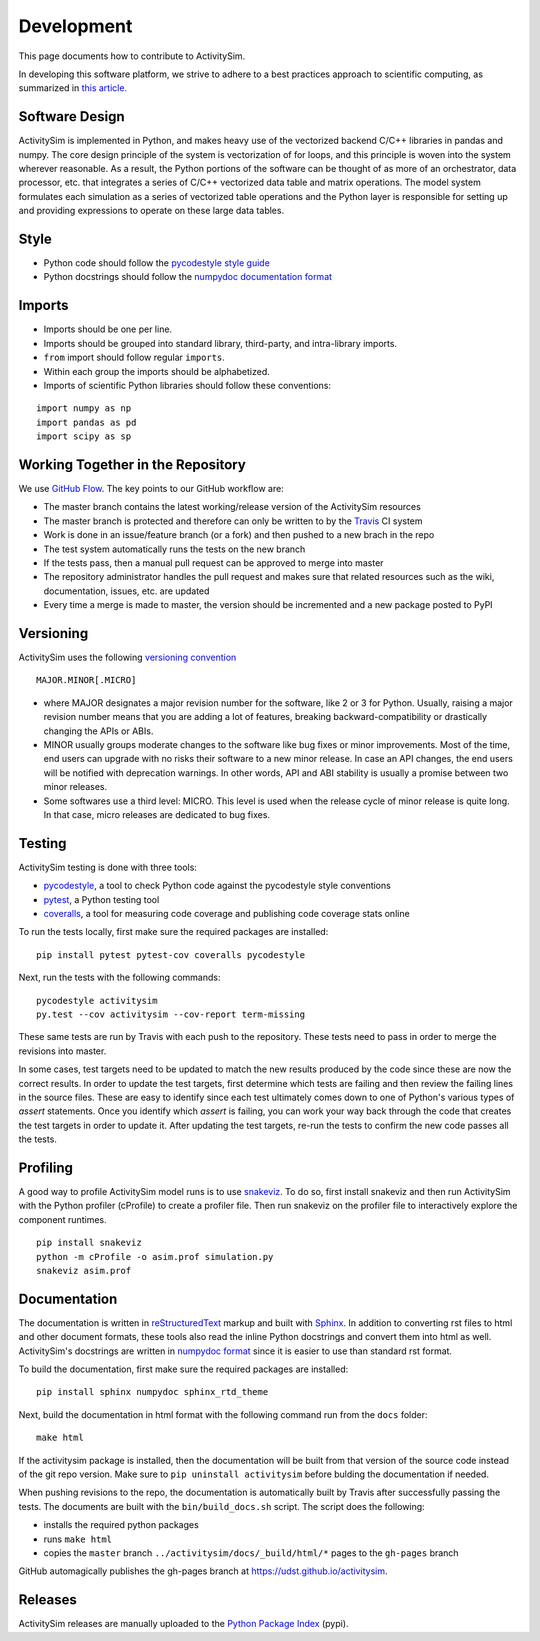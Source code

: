 Development
===========

This page documents how to contribute to ActivitySim.

In developing this software platform, we strive to adhere to a best practices approach to scientific computing, 
as summarized in `this article. <http://www.plosbiology.org/article/info%3Adoi%2F10.1371%2Fjournal.pbio.1001745>`__

Software Design
---------------
ActivitySim is implemented in Python, and makes heavy use of the vectorized backend 
C/C++ libraries in pandas and numpy. The core design principle of the system is 
vectorization of for loops, and this principle is woven into the system wherever 
reasonable. As a result, the Python portions of the software can be thought of as 
more of an orchestrator, data processor, etc. that integrates a series of C/C++ 
vectorized data table and matrix operations. The model system formulates each 
simulation as a series of vectorized table operations and the Python layer is 
responsible for setting up and providing expressions to operate on these large 
data tables.

Style
-----

* Python code should follow the `pycodestyle style guide <https://pypi.python.org/pypi/pycodestyle>`__
* Python docstrings should follow the `numpydoc documentation format <https://github.com/numpy/numpy/blob/master/doc/HOWTO_DOCUMENT.rst.txt>`__

Imports
-------

* Imports should be one per line.
* Imports should be grouped into standard library, third-party, and intra-library imports. 
* ``from`` import should follow regular ``imports``.
* Within each group the imports should be alphabetized.
* Imports of scientific Python libraries should follow these conventions:

::

    import numpy as np
    import pandas as pd
    import scipy as sp

Working Together in the Repository
----------------------------------

We use `GitHub Flow <https://guides.github.com/introduction/flow>`__.  The key points to 
our GitHub workflow are:

* The master branch contains the latest working/release version of the ActivitySim resources
* The master branch is protected and therefore can only be written to by the `Travis <https://travis-ci.org/>`__ CI system
* Work is done in an issue/feature branch (or a fork) and then pushed to a new brach in the repo
* The test system automatically runs the tests on the new branch
* If the tests pass, then a manual pull request can be approved to merge into master
* The repository administrator handles the pull request and makes sure that related resources such as the wiki, documentation, issues, etc. are updated
* Every time a merge is made to master, the version should be incremented and a new package posted to PyPI

Versioning
----------
ActivitySim uses the following `versioning convention <http://the-hitchhikers-guide-to-packaging.readthedocs.io/en/latest/specification.html>`__

::

  MAJOR.MINOR[.MICRO]

* where MAJOR designates a major revision number for the software, like 2 or 3 for Python. Usually, raising a major revision number means that you are adding a lot of features, breaking backward-compatibility or drastically changing the APIs or ABIs.
* MINOR usually groups moderate changes to the software like bug fixes or minor improvements. Most of the time, end users can upgrade with no risks their software to a new minor release. In case an API changes, the end users will be notified with deprecation warnings. In other words, API and ABI stability is usually a promise between two minor releases.
* Some softwares use a third level: MICRO. This level is used when the release cycle of minor release is quite long. In that case, micro releases are dedicated to bug fixes.

Testing
-------

ActivitySim testing is done with three tools:

* `pycodestyle <https://pypi.python.org/pypi/pycodestyle>`__, a tool to check Python code against the pycodestyle style conventions
* `pytest <http://pytest.org/latest/>`__, a Python testing tool
* `coveralls <https://github.com/coagulant/coveralls-python>`__, a tool for measuring code coverage and publishing code coverage stats online

To run the tests locally, first make sure the required packages are installed:

::

    pip install pytest pytest-cov coveralls pycodestyle
    

Next, run the tests with the following commands:

::

    pycodestyle activitysim
    py.test --cov activitysim --cov-report term-missing

These same tests are run by Travis with each push to the repository.  These tests need to pass in order
to merge the revisions into master.

In some cases, test targets need to be updated to match the new results produced by the code since these 
are now the correct results.  In order to update the test targets, first determine which tests are 
failing and then review the failing lines in the source files.  These are easy to identify since each 
test ultimately comes down to one of Python's various types of `assert` statements.  Once you identify 
which `assert` is failing, you can work your way back through the code that creates the test targets in 
order to update it.  After updating the test targets, re-run the tests to confirm the new code passes all 
the tests.

Profiling
---------

A good way to profile ActivitySim model runs is to use `snakeviz <https://jiffyclub.github.io/snakeviz/>`__.  
To do so, first install snakeviz and then run ActivitySim with the Python profiler (cProfile) to create 
a profiler file.  Then run snakeviz on the profiler file to interactively explore the component runtimes.

::

    pip install snakeviz
    python -m cProfile -o asim.prof simulation.py
    snakeviz asim.prof

Documentation
-------------

The documentation is written in `reStructuredText <http://docutils.sourceforge.net/rst.html>`__ markup 
and built with `Sphinx <http://www.sphinx-doc.org/en/stable/>`__.  In addition to converting rst files
to html and other document formats, these tools also read the inline Python docstrings and convert
them into html as well.  ActivitySim's docstrings are written in `numpydoc format
<https://github.com/numpy/numpy/blob/master/doc/HOWTO_DOCUMENT.rst.txt>`__ since it is easier to use 
than standard rst format.

To build the documentation, first make sure the required packages are installed:

::

    pip install sphinx numpydoc sphinx_rtd_theme

Next, build the documentation in html format with the following command run from the ``docs`` folder:

::

    make html

If the activitysim package is installed, then the documentation will be built from that version of 
the source code instead of the git repo version.  Make sure to ``pip uninstall activitysim`` before 
bulding the documentation if needed.  

When pushing revisions to the repo, the documentation is automatically built by Travis after 
successfully passing the tests.  The documents are built with the ``bin/build_docs.sh`` script.  
The script does the following:

* installs the required python packages
* runs ``make html``
* copies the ``master`` branch ``../activitysim/docs/_build/html/*`` pages to the ``gh-pages`` branch

GitHub automagically publishes the gh-pages branch at https://udst.github.io/activitysim.  

Releases
--------

ActivitySim releases are manually uploaded to the `Python Package Index <https://pypi.python.org/pypi/activitysim>`__  (pypi). 
